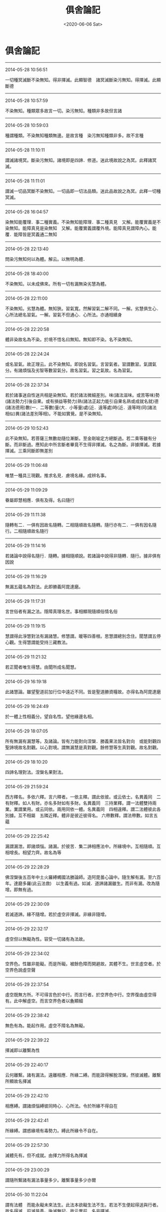 #+HUGO_BASE_DIR: ~/blog
#+HUGO_SECTION: digest
#+DATE:<2020-06-06 Sat>
#+HUGO_AUTO_SET_LASTMOD: t
#+HUGO_TAGS:摘抄 佛教 古籍
#+HUGO_CATEGORIES:摘抄
#+HUGO_DRAFT: false
#+TITLE: 俱舍論記
#+OPTIONS: toc:nil num:nil title:nil
#+STARTUP: showall
#+TAGS: 摘抄(d) 佛教(b) 古籍(o)

* 俱舍論記

-----

2014-05-28 10:56:51

一切種冥滅斷不染無知。得非擇滅。此顯智德　諸冥滅斷染污無知。得擇滅。此顯斷德

-----

2014-05-28 10:57:59

不染無知。種類眾多故言一切。染污無知。種類非多故但言諸

-----

2014-05-28 10:59:03

種謂種類。不染無知種類無邊。是故言種　染污無知種類非多。故不言種

-----

2014-05-28 11:10:11

謂滅諸境冥。斷染污無知。諸境即是四諦．修道。迷此境故說之為冥。此釋諸冥滅。

-----

2014-05-28 11:11:01

謂滅一切品冥斷不染無知。一切品即一切法品類。迷此品故說之為冥。此釋一切種冥滅。

-----

2014-05-28 16:04:57

染無知能覆理．事二種實義。不染無知能障理．事二種真見　又解。能覆實義是不染無知。能障真見是染無知　又解。能覆實義謂覆外境。能障真見謂障內心。能覆．能障皆是冥義通二無知

-----

2014-05-28 22:13:40

問染污無知何以為體。解云。以無明為體．

-----

2014-05-28 18:40:00

不染無知。以未成佛來。所有一切有漏無染劣慧為體。

-----

2014-05-28 22:11:00

不染無知。劣慧為體。無知狹。習氣寬。然解習氣二解不同。一解。劣慧俱生心．心所法總名習氣。一解。習氣不但通心．心所法。亦通相續身

-----

2014-05-28 22:20:58

體非染故名為不染。於境不悟名曰無知。無知即不染。名不染無知。

-----

2014-05-28 22:24:24

或名習氣。故正理云。此不染無知。即說名習氣。言習氣者。習謂數習。氣謂氣分。有諸煩惱及劣智等數習氣分。故名習氣。習之氣故。名為習氣。

-----

2014-05-28 22:37:34

若於諸事迷自性迷共相是染無知。若於諸法微細差別。味(諸法滋味。或苦等味)勢(諸法勢力引後自果。或有損益等勢力)熟(諸法正起力能引自果名熟或成就名就)德(諸法德用)數(一．二等數)量(大．小等量)處(近．遠等處)時(近．遠等時)同(諸法相似)異(諸法差別等相)。不能如實覺。是不染無知。

-----

2014-05-29 10:52:43

此不染無知。若菩薩三無數劫隨位漸斷。至金剛喻定方總斷過。若二乘等雖有分斷。而非斷過。應知此中所言斷者畢竟不生得非擇滅。名之為斷。非據擇滅。若據擇滅。三乘同斷即無差別

-----

2014-05-29 11:06:48

唯慧一種具三現觀。推求名見．慮境名緣。成辨名事。

-----

2014-05-29 11:09:29

眷屬即慧相應．俱有及得。名曰隨行

-----

2014-05-29 11:11:38

隨轉有二．一俱有因故名隨轉。二相隨順故名隨轉。隨行亦有二．一俱有因名隨行。二相隨順故名隨行

-----

2014-05-29 11:14:16

若諸論中說得名隨行．隨轉。據相隨順說。若諸論中說得非隨轉．隨行。據非俱有因說

-----

2014-05-29 11:16:29

無漏五蘊名為對法。此即勝義阿毘達磨。

-----

2014-05-29 11:17:31

言世俗者有漏之法。隱障真理名世。事相顯現隨順俗情名俗

-----

2014-05-29 11:19:15

慧謂得此淨慧對法有漏諸慧。修慧謂。暖等四善根。思慧謂總別念住。聞慧謂五停心觀。生得慧謂能受持三藏教法。

-----

2014-05-29 11:21:32

若正聞者唯生得慧。由聞所成名聞慧。

-----

2014-05-29 16:19:18

此諸慧論。雖望聖道前加行位中遠近不同。皆是聖道勝資糧故。亦得名為阿毘達磨

-----

2014-05-29 16:24:49

於一體上性相義分。望自名性。望他緣邊名相。

-----

2014-05-29 18:07:05

所有無漏有漏慧等。及諸論。皆有力能對向涅槃．勝義果法皆名對向　或能對觀四聖諦境故名對觀。以心對境。謂無漏慧是真對觀。餘修慧等生真對觀。故名對觀。

-----

2014-05-29 18:10:20

四諦名理對法。涅槃名果對法。

-----

2014-05-29 21:59:24

西方釋名。多依六釋。言六釋者。一依主釋。謂此依彼。或云依士。名異義同　二有財釋。如人有財。亦名多財如有多財。名異義同　三持業釋。謂一法體雙持兩業。業謂業用。或云同依。兩用同依一體。名異義同　四相違釋。謂二法體彼此各別據。互不相屬　五隣近釋。體非是彼近彼得名。
六帶數釋。謂法帶數。如言五蘊

-----

2014-05-29 22:25:42

漏謂漏泄。即諸煩惱。諸漏。於彼苦．集二諦相應法中。所緣境中。互相隨順。互相增長。相望力齊。故名為等

-----

2014-05-29 22:28:29

佛涅槃後五百年中土火羅縛蠋國法勝論師。造阿毘曇心論中。隨生解有漏。至六百年。達磨多羅(此云法救)　以生義有過。如滅．道諦諸漏雖生。而非有漏。改為隨增。即無有過。

-----

2014-05-29 22:30:09

若滅道諦。緣不隨增。若於虛空非擇滅。非緣非隨增。

-----

2014-05-29 22:32:17

虛空但以無礙為性。容受一切諸有為法故。

-----

2014-05-29 22:34:02

空界色。性雖非能礙。而是所礙。被餘色障而開避故。其體不生。世言虛空者。於空界色說虛空聲

-----

2014-05-29 22:37:54

虛空既無方所。不可得言色於中行。而言行者。於空界色中行。空界復由虛空得有。此中解虛空。而言空界色者以麁顯細

-----

2014-05-29 22:38:42

無色有為。能起作用。虛空不障名為無礙。

-----

2014-05-29 22:39:22

擇滅即以離繫為性

-----

2014-05-29 22:40:17

云何離繫。諸有漏法。遠離相應．所緣二縛。而能證得解脫涅槃。然彼滅體。離繫所顯故名擇滅

-----

2014-05-29 22:42:10

相應縛。謂諸煩惱縛彼同時心．心所法。令於所緣不得自在

-----

2014-05-29 22:42:41

所緣縛。謂惑緣境有毒勢力。縛此所緣令不自在。

-----

2014-05-29 22:57:30

滅體先有。但不成就。由擇力所得名為擇滅

-----

2014-05-29 23:00:29

謂隨所繫諸有漏法事量多少。離繫事量多少亦爾

-----

2014-05-30 11:22:04

謂有法體　而能永礙未來法生。此法本欲礙生法不生。若法不生便起得送與行者。故名得滅　前滅是善。後滅無記。故云異前　名非擇滅。

-----

2014-05-30 11:22:42

得不因擇但由闕緣。名非擇滅。

-----

2014-05-30 11:36:26

此滅約得偏說不生。據體實通三世．有為。故婆沙三十二評家云。非擇滅如有為法數量。擇滅但如有漏法數量

-----

2014-05-30 12:30:35

若外非情共有法上非擇滅。即共得。以諸有情共業感故。若內有情不共法上非擇滅。即各別得。以諸有情別業感故。

-----

2014-05-30 15:48:16

緣謂四緣。隨其所應眾緣聚集共所作故。名曰有為。必無有少法一緣所生

-----

2014-05-30 16:03:56

此有為法亦名世路。謂有為法於此世中行。過去法是已行性。現在法是正行性。未來法是當行性。

-----

2014-05-30 16:05:34

真諦師云。路為行所食。如萬里之路。行行不已。終路則盡極。五蘊亦爾。為無常所行故終即滅盡。

-----

2014-05-30 16:10:10

言謂語言。以聲為體。此言所依。即名及義。

-----

2014-05-30 16:10:26

名俱義者。謂名及與義。俱行三世義。於三世中或名前義後。或名後義前。或名義同時。能詮所詮雖同或異。同墮世攝皆可說俱。

-----

2014-05-30 16:22:50

事是因義。有為諸法從因生故。名為有事　經部釋。事是體。有為有體。無為無體　論主意朋經部。不信事因。故云傳說如此

-----

2014-05-30 16:30:09

見謂五見。見住有漏法中隨順增長眠行相故。行相微細說之為眠

-----

2014-05-30 16:35:58

與三有為因。因即集諦。與三有為依。依即苦諦。復是三有攝故。具斯三義故名三有

-----

2014-05-30 18:25:33

淨色言簡無間意。與眼等識為所依彼言。顯眼等根差別有五

-----

2014-05-31 10:29:16

顯攝非形。夫是形色。必依極礙能表有形。鏡等中像。觸不能了。猶如影等。故非是形。言見形者。似形非實。如鏡中火似火非真。於顯色中如其所應。青．黃．赤．白四色所攝。說像是顯非是形色。

-----

2014-05-31 10:31:42

雲．烟．塵．霧。亦顯亦形。

-----

2014-05-31 10:38:56

此空界色以明為體。

-----

2014-05-31 13:51:42

若依識身十一意。說五根．四境．及無表色為第四句。

-----

2014-05-31 13:54:50

由生顯形二智。表有顯．形二色。非。言一體亦顯．亦形。故言非有境義　此述毘婆沙師解。

-----

2014-05-31 16:43:02

問簫笛等聲。是語業不。答．彼非語業但是語聲。由風氣等所引發故(已上論文)既非有名亦非是業。故不成就

-----

2014-05-31 23:25:03

等謂平等。香力均平增益依身。不等謂太強成損。太弱無益。損減依身於好惡香中有增損者名等不等　餘者即是無益無損

-----

2014-05-31 23:26:04

若能長養諸根大種名好香。與此相違名惡香。無前二用名平等香。

-----

2014-06-01 08:43:43

根是識依假說能觸。觸非識依不說彼觸能觸身根。但名所觸。觸與身根極相隣近故得觸名。

-----

2014-06-01 08:47:28

若依經部。觸中。但有四大種無別所造觸

-----

2014-06-01 08:50:46

冷．飢．渴三是欲異名。因觸生欲。觸是因．欲是果。此三皆於觸因之上立欲果之名。

-----

2014-06-01 16:38:57

得雖相似相續通四位行。而非大所造故非無表。

-----

2014-06-01 16:41:18

表．無表二。雖同色業為性。表能表示心等令他了知。無表不能表示心等令他了知。故名無表。

-----

2014-06-01 22:13:12

一能持大種自相不改。二能持所造色相續

-----

2014-06-01 22:19:53

言八轉聲者。一體。謂直詮法體。二業。謂所作事業。三具。謂作者作具。四為。謂所為也。五從。謂所從也。六屬。謂所屬也。七依謂所依也。八呼謂呼彼也。依聲明法凡喚諸法。隨其所應有八轉聲。

-----

2014-06-02 00:02:50

可變可壞故名為色。

-----

2014-06-02 00:02:26

變者。顯示細無常法。壞者。顯示麁無常法　復次。變者。顯示剎那無常。壞者。顯示眾同分無常復次。變者。顯示內分無常。壞者。顯示外分無常　復次。變者。顯示有情數無常。壞者。顯示非情數無常。

-----

2014-06-02 00:06:26

色可變有礙。可變謂可變壞故。有礙謂有礙用故。

-----

2014-06-02 23:08:29

受有二種。一執取受。謂一切心．心所法執取前境。皆名執取受。二自性受謂受能領納自所隨觸。取觸勢分名領納觸。執取難分不約彼說。自性易顯故約此明受。

-----

2014-06-02 23:11:00

像。謂諸法自相共相。此想能取。故名取像。

-----

2014-06-02 23:36:47

行名造作。思是業性。體是造作。與行相似。造作義強故為最勝。

-----

2014-06-02 23:40:02

總取境相者。謂彼六識。各於彼彼境不取別相。取境總相。

-----

2014-06-02 23:53:55

言行解者。謂心．心所行解不同。於諸境中取總．別相。即是心．心所法作用差別。此之行解於所緣境。或起正解。或起邪解。如上四說。即行名解故名行解。言行相者。謂心．心所。其體清淨。但對前境不由作意。法爾任運影像顯現。如清池明鏡眾像皆現

-----

2014-06-03 00:00:03

若言行解。唯是心等作用差別。若言行相有其二種。一影像名行相。二行解名行相。

-----

2014-06-03 13:55:11

據行相同名一行相。心心所法。其體明淨。隨對何境法爾相現。同有此相名同一行相。

-----

2014-06-03 14:50:45

問行解．行相。為約何者說名能緣。解云。據行相說。非據行解。謂彼心等對境之時。有影像現。據此義邊名為能緣。境名所緣。

-----

2014-06-03 14:51:40

據影現義名能．所緣　問清池．明鏡。亦有像現。應說彼類亦是能緣。解云。雖有像現而無行解。非如心等。亦不說能緣

-----

2014-06-03 16:25:41

諸法自性攝自性時。非如以手取食。指捻衣等。然彼各各執持自體。令不散壞故名為攝。於執持義立以攝名。故勝義攝唯攝自性。

-----

2014-06-03 16:29:20

四攝事。謂布施。愛語．利行．同事。布施謂財．法布施．愛語謂實語等。利行謂利益行。同事謂同作善事。由此四種攝徒眾等令不散故

-----

2014-06-03 16:43:14

若色在此相續。已得不失是名內色　云何外色。答若色在此相續。或本未得。或得已失。若他相續。若非情數。是名外色(已上論文)　或約處者。處謂十二處。五根名內。六境名外色。

-----

2014-06-04 01:02:29

謂與自種類為同類因故。即是生本。

-----

2014-06-04 00:51:49

無為雖非同類因生心心所。為境界生心．心所故。亦名生本

-----

2014-06-04 01:02:48

一同類因名生本。十七界全．一界少分。二境界緣生名生本。謂無為一界少分

-----

2014-06-04 01:04:37

色等五蘊必定是假。多實成故。猶如聚．我。

-----

2014-06-04 11:05:44

雖因多微積集方作生門。然多集時。一一諸微皆有因用。是則一一皆成生門。顯所立因有不成過。

-----

2014-06-04 11:07:55

根境各別因用不同。說十二處。故知根．境共發識等。一一極微亦有因用。各得處名

-----

2014-06-04 14:41:09

在家者貪著諸欲。若出家者貪著諸見。此欲．見二。受．想如次能為勝因。由味受力故貪著諸欲。由倒想力故貪著諸見

-----

2014-06-04 14:43:42

蘊是染．淨二依。依是因義。無為不爾故不立蘊

-----

2014-06-04 14:49:54

色．受．想三。雖性非惑。而能為緣生染污識。說名染識　或色為緣生染污識。受．想與惑相應。能染污識。說名染識。

-----

2014-06-05 00:17:16

戒蘊是色蘊攝。餘四行蘊攝。謂定蘊。以行中定為體。慧蘊及解脫知見蘊。以行中慧為體。解脫蘊。以行中勝解為體

-----

2014-06-05 00:19:44

言解脫知見者。即智名見故名智見。緣解脫涅槃故名解脫知見　又解脫身中起故名解脫知見。

-----

2014-06-05 00:38:28

內．外竅隙名為空界。非即虛空名為空界。

-----

2014-06-05 11:22:10

對是礙義。礙有二種。一障礙。二拘礙。若障礙有對。是障礙礙。若境界．所緣有對。是拘礙礙。

-----

2014-06-05 11:44:10

境界有對。若於彼色等境。此眼．耳等有見．聞等取境功能。即說彼色等。為此眼等境。功能所託名為境界。如人於彼有勝功能。便說彼為我之境界。此約有能。非要起用。故彼同分仍名有對

-----

2014-06-05 12:09:50

所緣有對。謂心．心所。其性羸劣非境不生。猶如羸人非杖不起。執所緣境方起至現。現謂起彼取果用故。彼所緣於心等名為所緣。此約有緣其用得起。無緣不起。皆名有對。非必起者。故未來心等亦名有對。

-----

2014-06-05 16:35:40

若境界有對。據礙取境用。若所緣有對據礙取果用。

-----

2014-06-05 16:44:08

境界約用。所緣據體　又解。礙取境用名境界有對。礙緣境用名所緣有對。

-----

2014-06-05 16:52:49

若以寬問狹順後句答。若以狹問廣。順前句答。若互有寬狹四句分別。若寬狹相似如是句答　境界有對通心非境。障礙有對通境非心。互有寬狹故成四句

-----

2014-06-05 16:55:36

七心界．相應法界。是第一句。為境拘故是境界有對。非更相礙故非障礙有對　色等五境是第二句。更相礙故是障礙有對。非境界拘故非境界有對　眼等五根是第三句。為境拘故是境界有對。更相礙故是障礙有對　非相應法是第四句。非境拘故非境界有對。非更相礙故非障礙有對　若將境界望所緣。境界有對寬。所緣有對狹。

-----

2014-06-05 16:56:12

經部本從說一切有中出。以經為量名經部。執理為量名說一切有部。

-----

2014-06-05 17:00:17

善總有七。一生得。二聞。三思。四修。五學。六無學。七勝義　不善唯一　無記有二．一有覆．二無覆。

-----

2014-06-05 17:01:04

就無覆中有六。一異熟．二威儀。三工巧。四通果。五自性。六勝義。前五有為無記。後一無為無記。并前有覆總有七種

-----

2014-06-05 21:50:55

於法界中。善有四種。一自性善。謂無貪等三善根．及慚．愧。二相應善。謂與自性善相應。三等起善。謂無表．得．四相．二定。四勝義善謂擇滅

-----

2014-06-05 21:51:25

於法界中。不善有三。一自性不善。謂貪等三不善根。及無慚．無愧。二相應不善。謂與自性不善相應。三等起不善。謂無表．得．四相

-----

2014-06-05 22:11:00

若別分別。於法界中總有六十四法。謂無表四十六心所法。十四不相應。三無為

-----

2014-06-07 11:59:29

一行相麁。是通因。二外門轉故。是別因。五識具二。內門意識雖無外門轉。而有行相麁。故有尋．伺。上地外門意識。雖有外門轉。而無行相麁。故無尋．伺。

-----

2014-06-07 16:39:15

自性是尋　尋求動踴。如魚躍水。體即分別名自性分別。若能計度青．黃等別。男．女等差別。名計度分別　隨念曾更。或隨境念。名隨念分別。

-----

2014-06-07 16:41:46

三分別中。五識有一。無二。從多分說名無分別。

-----

2014-06-07 16:43:05

欲界五識身唯有一種。自性分別。雖亦有念而非隨念分別。不能憶念故。雖亦有慧而非推度分別。不能推度故

-----

2014-06-07 16:46:02

夫分別者。推求行相故說尋為自性分別。簡擇．明記行似順尋。故分別名亦通慧．念

-----

2014-06-07 16:48:53

定中不能計度境故。非定中者。能於所緣。如此如是計度而轉。故於此中簡定取散

-----

2014-06-07 21:17:26

散慧計度。又順尋強。定慧定伏。順尋非強

-----

2014-06-07 21:33:09

念通定．散。意識相應。

-----

2014-06-07 21:37:10

夫念作用多順於慧。散慧用勝名為分別。故念順彼名為分別。故四念住雖慧為體。立念住名。以相順故。

-----

2014-06-08 00:11:55

緣謂攀緣。心．心所法名能緣。境是所緣。有彼所緣名有所緣。

-----

2014-06-08 00:13:22

眼等五根住現在世。有彼心．心所法執受名有執受。去．來不爾名無執受

-----

2014-06-08 00:16:09

現在五根容有發識名有執受。去．來五根無容發識。名無執受

-----

2014-06-08 00:17:01

色．香．味．觸住現在世。簡異去．來　不離五根。簡異離根。名有執受　若住現在非不離根．及在過．未。名無執受。

-----

2014-06-08 11:45:19

心心所法共所執持。攝為五根為所依處。攝扶根四境為依處。色等四境若不離根。雖非所依可得言依。而是心等之所親附依與所依。俱名依處名有執受。心．心所法與彼依處。損．益展轉更相隨故。

-----

2014-06-08 11:47:19

於五色根．扶根四境。相雜住中說有覺觸此九眾緣所觸對時能覺苦．樂等故。與此相違名無執受

-----

2014-06-08 15:51:46

燒身盡時根亦盡者。由彼扶根四境無故根亦隨無。非能燒根

-----

2014-06-08 23:50:31

聲有二類。無異熟生。夫異熟色任運而起。聲隨欲生故非異熟。

-----

2014-06-09 11:05:33

聲屬第四傳．第五傳故非異熟。謂從業生異熟大種。從此傳生長養大種此復傳生等流大種。長養大種發長養聲。等流大種發等流聲

-----

2014-06-09 16:38:09

前後均等名等。流類相似名流。或果續因名流　諸異熟生雖亦從同類起。為顯別相廢總論別但名異熟。異熟不攝方名等流。

-----

2014-06-10 11:03:14

若法今時創至生相爾時名得。若流至現方名成就。得時不名成就。成就時不名得

-----

2014-06-10 11:06:39

若法先時相續恒起。今忽遇緣不至生相。現在猶成爾時名捨。至第二念。現成法謝方名不成

-----

2014-06-10 11:08:46

若正得聖性時．即捨異生性。此即得．捨同時。若成就聖法時。即不成就異生性。此即成．不成同時

-----

2014-06-11 14:26:35

我執有二。一者迷執。謂即我見。但緣有漏。二者取執。謂一切心。於境自在執取前境皆名我執。二執所緣雖通諸法。心強勝故偏名依止。故於此心假說為我。

-----

2014-06-11 14:29:23

法界。定被意識緣恒名同分。餘十七通二。作自業名同分。不作自業名彼同分。

-----

2014-06-11 14:30:59

六境各為自識所緣名定所緣

-----

2014-06-11 14:35:45

夫十八界名同分．彼同分者。六根．六識據能取境名同分。但能取境皆名同分。不約為境名同分故。雖意識緣而非同分。

-----

2014-06-11 16:29:18

得同分名有二。一生識。二取境。無學後意雖不生識。能取境故名為同分

-----

2014-06-11 16:32:09

根是不共。一人之眼。必無多人同用此眼而得見色。故根不共　五境容有多人受用。故名為共。由不共故一起用時名為同分。所餘一切不起用者望此眼亦同分。彼同分亦爾。

-----

2014-06-11 16:32:38

由色共故。於此色等起見等者名同分。不見等者名彼同分。

-----

2014-06-11 20:29:13

根．境．識三各起作用。互相隨順更相交涉。故名為分。同有此交涉分故名同分　或復。分者是已作用。故前說言。若作自業名為同分。根．境．識三。同有此已作用分。故名同分　或復。分者。是所生觸果。根．境．識同有此果分。故名同分　與上相違名彼同分。如不見色眼名非同分。見色眼名同分。由非同分不見色眼。與彼見色眼同分。種類分同。名彼同分　言種類分同者。正理解云。云何與彼種類分同。謂此與彼同見等相。同處同界。互為因故。互相屬故。互相引故。種類分同　解云。無用與彼有用種類分同。能見義同。同是眼處。眼界互為同類因。互為等流果。相屬互相引起。如是種類名分。有用無用同有此分即以無用與彼有用同有此分名彼同分。

-----

2014-06-11 23:36:10

斷謂斷縛證得離繫。顯宗第四云。一自性斷。二所緣斷。若法是結。及一果等。對治生時於彼得斷。名自性斷。由彼斷故。於所緣事便得離繫。不必於中得不成就名所緣斷

-----

2014-06-12 11:00:49

八十八惑。迷理起故是見所斷。惑相應法望惑是親。相應縛故相應因故。故隨惑斷。四相望惑雖非相應。同部縛故俱有因故。亦隨惑斷。得望彼惑雖非相應．俱有。同部縛故。惑有即有惑無即無。雖是緣縛望惑亦親。故隨惑斷。非是迷事等故非通修斷。是斷法故不通非斷。諸餘有漏若無色善．無覆無記。是不染污緣縛斷故。若諸煩惱．及彼相應。迷事起故。四相．及得是彼修惑親發起故。若善．染無表是修斷心親發起故。又是色法緣縛斷故。皆修所斷。無見斷相不通見斷。非無漏故不通非斷。一切無漏非縛繫故皆非所斷。

-----

2014-06-12 11:12:40

前不染．非六生．及此色。定非見斷。

-----

2014-06-12 14:54:19

眼根能見然與眼識合位非餘。譬如眼識了別色用依眼方有。又如受等領納等用必依於心。此亦應爾。由斯理趣。餘識了時眼識既空不能見色。亦無俱取一切境失。以一相續中無二心轉故。

-----

2014-06-12 14:57:14

若識見者識無對故。則應能見被障諸色。慧及和合應知亦然。是故眼根獨名能見。

-----

2014-06-12 14:58:00

應知此中見有二種。一者觀照名見。所謂眼根。雖慧亦名觀照。此中且以眼名觀照

-----

2014-06-12 15:00:32

眼對色非如鉗之取物。但起觀照色用。故獨名見不同耳等。二者推度名見。於其慧中唯此八種。餘十六界全．法界少分不能觀照。又無推度。皆非是見。

-----

2014-06-12 15:50:26

定慧雖非計度分別。而能審慮決度故名見

-----

2014-06-12 23:53:56

眼是見依說眼能見。眼是識依說眼能識。

-----

2014-06-13 00:00:51

經部諸師有作是說。見用本無。如何浪執。或說眼見。或說識見。猶如共聚揸掣虛空。眼．色等緣生於眼識。此等於見誰為能．所。諸法生時。前因後果相引而起。實無作用。相續道中及緣成位。遍計所執謂有作用能見聞等。若言實有作用。應同勝論業句義也

-----

2014-06-13 14:40:49

即由根．境無間生時名取至境。謂於根．境中間都無片物。乃至無有容一極微。名無間至。非實相觸。言無間者。無餘礙色中間間隔故名無間。

-----

2014-06-13 14:46:09

極微亦爾。各有勢力相逼之時。互相拒遏不得觸著故不相觸。

-----

2014-06-13 14:47:50

三根雖俱名至非無差別。鼻根取香。假說一微分為四分。鼻取香中間相去有三分空處。舌取味有二分空處。身取觸有一分空處。所以然者。香體微妙勢力復強。所以稍遠。味體次麁力勢次劣。觸體最麁其力最弱。故最近者名為所觸。身名能觸。

-----

2014-06-13 16:16:21

以實而言。微不相觸。但由無間極隣近假立觸名。

-----

2014-06-14 16:33:48

一由所依勝。二由不共因。根具二義隨根說識。


